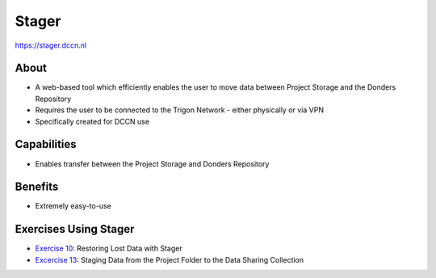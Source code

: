 Stager
******

https://stager.dccn.nl

About
=====
* A web-based tool which efficiently enables the user to move data between Project Storage and the Donders Repository 
* Requires the user to be connected to the Trigon Network - either physically or via VPN
* Specifically created for DCCN use

.. figure:: Stager.png
    :figwidth: 100%
    :align: center

Capabilities
============
* Enables transfer between the Project Storage and Donders Repository

Benefits
=======
* Extremely easy-to-use

Exercises Using Stager
======================

.. _Exercise 10: https://rdm.dccn.nl/docs/8_analysis/8_3/8_3_1.html
.. _Excercise 13: https://rdm.dccn.nl/docs/9_sharing/9_3/9_3_2.html

* `Exercise 10`_: Restoring Lost Data with Stager
* `Excercise 13`_: Staging Data from the Project Folder to the Data Sharing Collection